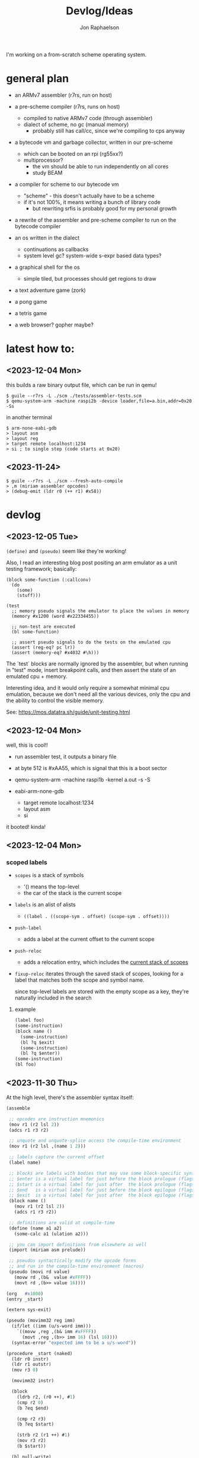 #+TITLE:   Devlog/Ideas
#+AUTHOR:  Jon Raphaelson
#+EMAIL:   jon@accidental.cc

I'm working on a from-scratch scheme operating system.

* general plan

- an ARMv7 assembler (r7rs, run on host)

- a pre-scheme compiler (r7rs, runs on host)
  - compiled to native ARMv7 code (through assembler)
  - dialect of scheme, no gc (manual memory)
    - probably still has call/cc, since we're compiling to cps anyway

- a bytecode vm and garbage collector, written in our pre-scheme
  - which can be booted on an rpi (rg55xx?)
  - multiprocessor?
    - the vm should be able to run independently on all cores
    - study BEAM

- a compiler for scheme to our bytecode vm
  - "scheme" - this doesn't actually have to be a scheme
  - if it's not 100%, it means writing a bunch of library code
    - but rewriting srfis is probably good for my personal growth

- a rewrite of the assembler and pre-scheme compiler to run on the bytecode compiler

- an os written in the dialect
  - continuations as callbacks
  - system level gc? system-wide s-expr based data types?

- a graphical shell for the os
  - simple tiled, but processes should get regions to draw

- a text adventure game (zork)
- a pong game
- a tetris game
- a web browser? gopher maybe?

* latest how to:

** <2023-12-04 Mon>

this builds a raw binary output file, which can be run in qemu!

#+begin_src
$ guile --r7rs -L ./scm ./tests/assembler-tests.scm
$ qemu-system-arm -machine raspi2b -device loader,file=a.bin,addr=0x20 -Ss
#+end_src

in another terminal

#+begin_src
$ arm-none-eabi-gdb
> layout asm
> layout reg
> target remote localhost:1234
> si ; to single step (code starts at 0x20)
#+end_src

** <2023-11-24>

#+begin_src
$ guile --r7rs -L ./scm --fresh-auto-compile
> ,m (miriam assembler opcodes)
> (debug-emit (ldr r0 (++ r1) #x58))
#+end_src

* devlog
** <2023-12-05 Tue>

~(define)~ and ~(pseudo)~ seem like they're working!

Also, I read an interesting blog post positing an arm emulator as a unit testing framework; basically:

#+begin_src
(block some-function (:callconv)
  (do
    (some)
    (stuff)))

(test
  ;; memory pseudo signals the emulator to place the values in memory
  (memory #x1200 (word #x22334455))

  ;; non-test are executed
  (bl some-function)

  ;; assert pseudo signals to do the tests on the emulated cpu
  (assert (reg-eq? pc lr))
  (assert (memory-eq? #x4032 #\h)))
#+end_src

The `test` blocks are normally ignored by the assembler, but when running in "test" mode,
insert breakpoint calls, and then assert the state of an emulated cpu + memory.

Interesting idea, and it would only require a somewhat minimal cpu emulation, because we don't
need all the various devices, only the cpu and the ability to control the visible memory.

See:
https://mos.datatra.sh/guide/unit-testing.html

** <2023-12-04 Mon>
well, this is cool!!

- run assembler test, it outputs a binary file
- at byte 512 is #xAA55, which is signal that this is a boot sector

- qemu-system-arm -machine raspi1b -kernel a.out -s -S
- eabi-arm-none-gdb
  - target remote localhost:1234
  - layout asm
  - si

it booted!
kinda!

** <2023-12-04 Mon>
*** scoped labels 

- ~scopes~ is a stack of symbols
  - '() means the top-level
  - the car of the stack is the current scope

- ~labels~ is an alist of alists
  - ~((label . ((scope-sym . offset) (scope-sym . offset))))~

- ~push-label~
  - adds a label at the current offset to the current scope

- ~push-reloc~
  - adds a relocation entry, which includes the _current stack of scopes_

- ~fixup-reloc~
  iterates through the saved stack of scopes, looking for a label that matches
  both the scope and symbol name.

  since top-level labels are stored with the empty scope as a key, they're
  naturally included in the search

**** example

#+begin_src scheme
  (label foo)
  (some-instruction)
  (block name ()
    (some-instruction)
    (bl ?q $exit)
    (some-instruction)
    (bl ?q $enter))
  (some-instruction)
  (bl foo)
#+end_src

** <2023-11-30 Thu> 

At the high level, there's the assembler syntax itself:

#+begin_src scheme
  (assemble

   ;; opcodes are instruction mnemonics
   (mov r1 (r2 lsl 2))
   (adcs r1 r3 r2)

   ;; unquote and unquote-splice access the compile-time environment
   (mov r1 (r2 lsl ,(name 1 2)))

   ;; labels capture the current offset
   (label name)
 
   ;; blocks are labels with bodies that may use some block-specific syntax
   ;; $enter is a virtual label for just before the block prologue (flags) (more or less synonym for the block name)
   ;; $start is a virtual label for just after  the block prologue (flags) (for tail-cails)
   ;; $end   is a virtual label for just before the block epilogue (flags) (for early exit)
   ;; $exit  is a virtual label for just after  the block epilogue (flags) (for data offsets, maybe)
   (block name ()
     (mov r1 (r2 lsl 2))
     (adcs r1 r3 r2))

   ;; definitions are valid at compile-time
   (define (name a1 a2)
     (some-calc a1 (ulation a2)))

   ;; you can import definitions from elsewhere as well
   (import (miriam asm prelude))

   ;; pseudos syntactically modify the opcode forms
   ;; and run in the compile-time environment (macros)
   (pseudo (movi rd value)
     (movw rd ,(b&  value #xFFFF))
     (movt rd ,(b>> value 16))))
#+end_src

#+begin_src scheme
  (org   #x1000)
  (entry _start)

  (extern sys-exit)

  (pseudo (movimm32 reg imm)
    (if/let ((imm (u/s-word imm)))
      `((movw ,reg ,(b& imm #xFFFF))
        (movt ,reg ,(b>> imm 16) (lsl 16))))
    (syntax-error "expected imm to be a u/s-word"))

  (procedure _start (naked)
    (ldr r0 instr)
    (ldr r1 outstr)
    (mov r3 0)

    (movimm32 instr)

    (block
      (ldrb r2, (r0 ++), #1)
      (cmp r2 0)
      (b ?eq $end)

      (cmp r2 r3)
      (b ?eq $start)

      (strb r2 (r1 ++) #1)
      (mov r3 r2)
      (b $start))

    (bl null-write)
    (bl sys-exit))

  (procedure null-write ()
    (block
      (ldrb r1 r0)              ; load the byte from the string
      (cmp  r1 0)               ; if we've hit the null-terminator, bail
      (b ?eq $end)              
      (add r0 r0 #1)            ; otherwise, incr the pointer and loop
      (b $start))               

    (ldr r2 sp -4)              ; get the stored input address into r2
    (sub r1 r0 r2)              ; calculate length
    (ret))

  (data ()
    (instr   (res "I just want this thiiiing to woooork!"))
    (outstr  (res (bytes 128))))
#+end_src

* scratch

- what's in the compile time environment

  - opcodes
    - this is a function that takes the arguments and emits to the output object
  - psuedo-ops
    - this is a function that takes the arguments and emits opcodes, which are then compiled
  - definitions
    - this is a function that 
